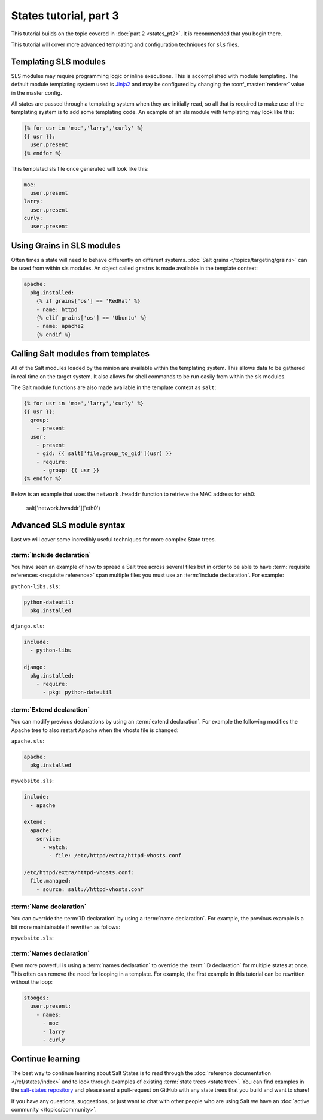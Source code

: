=======================
States tutorial, part 3
=======================

This tutorial builds on the topic covered in :doc:`part 2 <states_pt2>`. It is
recommended that you begin there.

This tutorial will cover more advanced templating and configuration techniques
for ``sls`` files.

Templating SLS modules
======================

SLS modules may require programming logic or inline executions. This is
accomplished with module templating. The default module templating system used
is `Jinja2`_  and may be configured by changing the :conf_master:`renderer`
value in the master config.

.. _`Jinja2`: http://jinja.pocoo.org/

All states are passed through a templating system when they are initially read,
so all that is required to make use of the templating system is to add some
templating code. An example of an sls module with templating may look like
this:

.. code-block:: yaml

    {% for usr in 'moe','larry','curly' %}
    {{ usr }}:
      user.present
    {% endfor %}

This templated sls file once generated will look like this:

.. code-block:: yaml

    moe:
      user.present
    larry:
      user.present
    curly:
      user.present

Using Grains in SLS modules
===========================

Often times a state will need to behave differently on different systems.
:doc:`Salt grains </topics/targeting/grains>` can be used from within sls modules. An object
called ``grains`` is made available in the template context:

.. code-block:: yaml

    apache:
      pkg.installed:
        {% if grains['os'] == 'RedHat' %}
        - name: httpd
        {% elif grains['os'] == 'Ubuntu' %}
        - name: apache2
        {% endif %}

Calling Salt modules from templates
===================================

All of the Salt modules loaded by the minion are available within the
templating system. This allows data to be gathered in real time on the target
system. It also allows for shell commands to be run easily from within the sls
modules.

The Salt module functions are also made available in the template context as
``salt``:

.. code-block:: yaml

    {% for usr in 'moe','larry','curly' %}
    {{ usr }}:
      group:
        - present
      user:
        - present
        - gid: {{ salt['file.group_to_gid'](usr) }}
        - require:
          - group: {{ usr }}
    {% endfor %}

Below is an example that uses the ``network.hwaddr`` function to retrieve the
MAC address for eth0:

    salt['network.hwaddr']('eth0')

Advanced SLS module syntax
==========================

Last we will cover some incredibly useful techniques for more complex State
trees.

:term:`Include declaration`
---------------------------

You have seen an example of how to spread a Salt tree across several files but
in order to be able to have :term:`requisite references <requisite reference>`
span multiple files you must use an :term:`include declaration`. For example:

``python-libs.sls``:

.. code-block:: yaml

    python-dateutil:
      pkg.installed

``django.sls``:

.. code-block:: yaml

    include:
      - python-libs

    django:
      pkg.installed:
        - require:
          - pkg: python-dateutil

:term:`Extend declaration`
--------------------------

You can modify previous declarations by using an :term:`extend declaration`. For
example the following modifies the Apache tree to also restart Apache when the
vhosts file is changed:

``apache.sls``:

.. code-block:: yaml

    apache:
      pkg.installed

``mywebsite.sls``:

.. code-block:: yaml

    include:
      - apache

    extend:
      apache:
        service:
          - watch:
            - file: /etc/httpd/extra/httpd-vhosts.conf

    /etc/httpd/extra/httpd-vhosts.conf:
      file.managed:
        - source: salt://httpd-vhosts.conf


:term:`Name declaration`
------------------------

You can override the :term:`ID declaration` by using a :term:`name
declaration`. For example, the previous example is a bit more maintainable if
rewritten as follows:

``mywebsite.sls``:

.. code-block:: yaml
    :emphasize-lines: 8,10,13

    include:
      - apache

    extend:
      apache
        service:
          - watch:
            - file: mywebsite

    mywebsite:
      file.managed:
        - name: /etc/httpd/extra/httpd-vhosts.conf
        - source: salt://httpd-vhosts.conf

:term:`Names declaration`
-------------------------

Even more powerful is using a :term:`names declaration` to override the
:term:`ID declaration` for multiple states at once. This often can remove the
need for looping in a template. For example, the first example in this tutorial
can be rewritten without the loop:

.. code-block:: yaml

    stooges:
      user.present:
        - names:
          - moe
          - larry
          - curly

Continue learning
=================

The best way to continue learning about Salt States is to read through the
:doc:`reference documentation </ref/states/index>` and to look through examples
of existing :term:`state trees <state tree>`. You can find examples in the
`salt-states repository`_ and please send a pull-request on GitHub with any
state trees that you build and want to share!

.. _`salt-states repository`: https://github.com/saltstack/salt-states

If you have any questions, suggestions, or just want to chat with other people
who are using Salt we have an :doc:`active community </topics/community>`.
